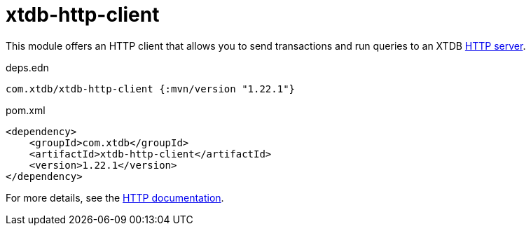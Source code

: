= xtdb-http-client

This module offers an HTTP client that allows you to send transactions and run queries to an XTDB link:../xtdb-http-server/[HTTP server].

.deps.edn
[source,clojure]
----
com.xtdb/xtdb-http-client {:mvn/version "1.22.1"}
----

.pom.xml
[source,xml]
----
<dependency>
    <groupId>com.xtdb</groupId>
    <artifactId>xtdb-http-client</artifactId>
    <version>1.22.1</version>
</dependency>
----

For more details, see the https://xtdb.com/reference/http.html[HTTP documentation].
